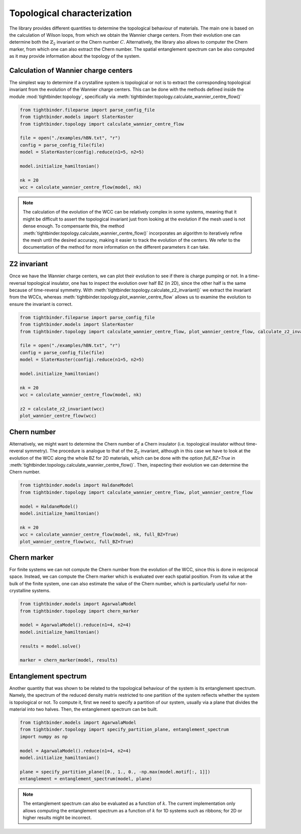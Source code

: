 Topological characterization
================================

The library provides different quantities to determine the topological behaviour of materials. The main one is based on the calculation of
Wilson loops, from which we obtain the Wannier charge centers. From their evolution one can determine both the :math:`\mathbb{Z}_2` invariant or the 
Chern number :math:`C`. Alternatively, the library also allows to computer the Chern marker, from which one can also extract the Chern number. The spatial 
entanglement spectrum can be also computed as it may provide information about the topology of the system.

Calculation of Wannier charge centers
---------------------------------------
The simplest way to determine if a crystalline system is topological or not is to extract the corresponding topological invariant from the
evolution of the Wannier charge centers. This can be done with the methods defined inside the module :mod:`tightbinder.topology`, specifically
via :meth:`tightbinder.topology.calculate_wannier_centre_flow()`

.. code-block:: python

    from tightbinder.fileparse import parse_config_file
    from tightbinder.models import SlaterKoster
    from tightbinder.topology import calculate_wannier_centre_flow
    
    file = open("./examples/hBN.txt", "r")
    config = parse_config_file(file)
    model = SlaterKoster(config).reduce(n1=5, n2=5)

    model.initialize_hamiltonian()

    nk = 20
    wcc = calculate_wannier_centre_flow(model, nk)

.. note::
    The calculation of the evolution of the WCC can be relatively complex in some systems, meaning that it might be difficult to
    assert the topological invariant just from looking at the evolution if the mesh used is not dense enough. To compensante this, the method 
    :meth:`tightbinder.topology.calculate_wannier_centre_flow()` incorporates an algorithm to iteratively refine the mesh until the desired 
    accuracy, making it easier to track the evolution of the centers. We refer to the documentation of the method for more information 
    on the different parameters it can take.


Z2 invariant
---------------------------------------
Once we have the Wannier charge centers, we can plot their evolution to see if there is charge pumping or not. In a time-reversal topological 
insulator, one has to inspect the evolution over half BZ (in 2D), since the other half is the same because of time-reveral symmetry. With 
:meth:`tightbinder.topology.calculate_z2_invariant()` we extract the invariant from the WCCs, whereas :meth:`tightbinder.topology.plot_wannier_centre_flow` allows 
us to examine the evolution to ensure the invariant is correct.

.. code-block:: python

    from tightbinder.fileparse import parse_config_file
    from tightbinder.models import SlaterKoster
    from tightbinder.topology import calculate_wannier_centre_flow, plot_wannier_centre_flow, calculate_z2_invariant
    
    file = open("./examples/hBN.txt", "r")
    config = parse_config_file(file)
    model = SlaterKoster(config).reduce(n1=5, n2=5)

    model.initialize_hamiltonian()

    nk = 20
    wcc = calculate_wannier_centre_flow(model, nk)

    z2 = calculate_z2_invariant(wcc)
    plot_wannier_centre_flow(wcc)


Chern number 
---------------------------------------
Alternatively, we might want to determine the Chern number of a Chern insulator (i.e. topological insulator without time-reveral symmetry). The procedure
is analogue to that of the :math:`\mathbb{Z}_2` invariant, although in this case we have to look at the evolution of the WCC along the whole BZ for 2D materials, which
can be done with the option `full_BZ=True` in :meth:`tightbinder.topology.calculate_wannier_centre_flow()`.
Then, inspecting their evolution we can determine the Chern number.

.. code-block:: python

    from tightbinder.models import HaldaneModel
    from tightbinder.topology import calculate_wannier_centre_flow, plot_wannier_centre_flow

    model = HaldaneModel()
    model.initialize_hamiltonian()

    nk = 20
    wcc = calculate_wannier_centre_flow(model, nk, full_BZ=True)
    plot_wannier_centre_flow(wcc, full_BZ=True)


Chern marker 
---------------------------------------
For finite systems we can not compute the Chern number from the evolution of the WCC, since this is done in reciprocal space. Instead, we can compute the
Chern marker which is evaluated over each spatial position. From its value at the bulk of the finite system, one can also estimate the value of the Chern number,
which is particularly useful for non-crystalline systems.

.. code-block:: python

    from tightbinder.models import AgarwalaModel
    from tightbinder.topology import chern_marker

    model = AgarwalaModel().reduce(n1=4, n2=4)
    model.initialize_hamiltonian()

    results = model.solve()

    marker = chern_marker(model, results)


Entanglement spectrum
---------------------------------------
Another quantity that was shown to be related to the topological behaviour of the system is its entanglement spectrum. Namely, the spectrum of the
reduced density matrix restricted to one partition of the system reflects whether the system is topological or not. To compute it, first we need to 
specify a partition of our system, usually via a plane that divides the material into two halves. Then, the entanglement spectrum can be built.

.. code-block:: python

    from tightbinder.models import AgarwalaModel
    from tightbinder.topology import specify_partition_plane, entanglement_spectrum
    import numpy as np

    model = AgarwalaModel().reduce(n1=4, n2=4)
    model.initialize_hamiltonian()

    plane = specify_partition_plane([0., 1., 0., -np.max(model.motif[:, 1]])
    entanglement = entanglement_spectrum(model, plane)


.. note::
    The entanglement spectrum can also be evaluated as a function of :math:`k`. The current implementation only allows computing the entanglement spectrum 
    as a function of :math:`k` for 1D systems such as ribbons; for 2D or higher results might be incorrect.
